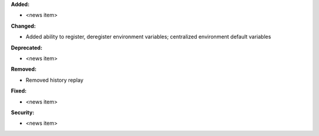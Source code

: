 **Added:**

* <news item>

**Changed:**

* Added ability to register, deregister environment variables;
  centralized environment default variables

**Deprecated:**

* <news item>

**Removed:**

* Removed history replay

**Fixed:**

* <news item>

**Security:**

* <news item>
